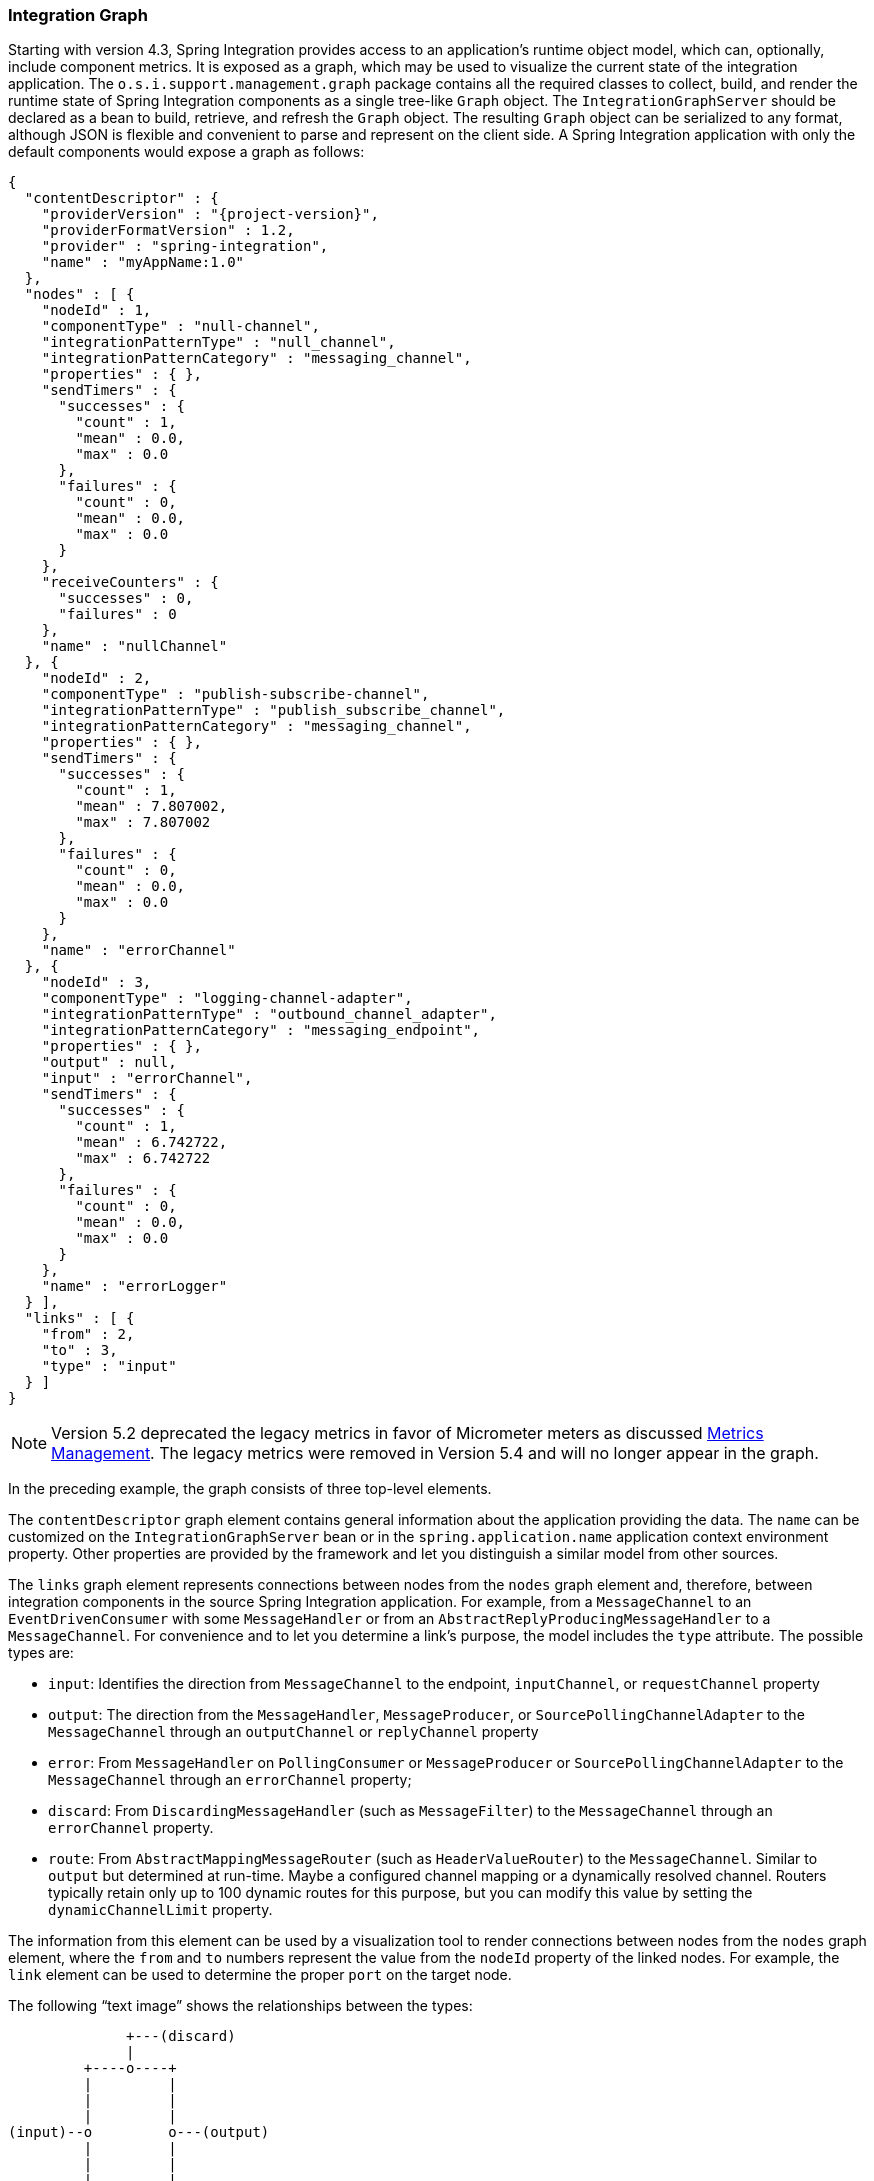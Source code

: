 [[integration-graph]]
=== Integration Graph

Starting with version 4.3, Spring Integration provides access to an application's runtime object model, which can, optionally, include component metrics.
It is exposed as a graph, which may be used to visualize the current state of the integration application.
The `o.s.i.support.management.graph` package contains all the required classes to collect, build, and render the runtime state of Spring Integration components as a single tree-like `Graph` object.
The `IntegrationGraphServer` should be declared as a bean to build, retrieve, and refresh the `Graph` object.
The resulting `Graph` object can be serialized to any format, although JSON is flexible and convenient to parse and represent on the client side.
A Spring Integration application with only the default components would expose a graph as follows:

====
[source,json,subs="normal"]
----
{
  "contentDescriptor" : {
    "providerVersion" : "{project-version}",
    "providerFormatVersion" : 1.2,
    "provider" : "spring-integration",
    "name" : "myAppName:1.0"
  },
  "nodes" : [ {
    "nodeId" : 1,
    "componentType" : "null-channel",
    "integrationPatternType" : "null_channel",
    "integrationPatternCategory" : "messaging_channel",
    "properties" : { },
    "sendTimers" : {
      "successes" : {
        "count" : 1,
        "mean" : 0.0,
        "max" : 0.0
      },
      "failures" : {
        "count" : 0,
        "mean" : 0.0,
        "max" : 0.0
      }
    },
    "receiveCounters" : {
      "successes" : 0,
      "failures" : 0
    },
    "name" : "nullChannel"
  }, {
    "nodeId" : 2,
    "componentType" : "publish-subscribe-channel",
    "integrationPatternType" : "publish_subscribe_channel",
    "integrationPatternCategory" : "messaging_channel",
    "properties" : { },
    "sendTimers" : {
      "successes" : {
        "count" : 1,
        "mean" : 7.807002,
        "max" : 7.807002
      },
      "failures" : {
        "count" : 0,
        "mean" : 0.0,
        "max" : 0.0
      }
    },
    "name" : "errorChannel"
  }, {
    "nodeId" : 3,
    "componentType" : "logging-channel-adapter",
    "integrationPatternType" : "outbound_channel_adapter",
    "integrationPatternCategory" : "messaging_endpoint",
    "properties" : { },
    "output" : null,
    "input" : "errorChannel",
    "sendTimers" : {
      "successes" : {
        "count" : 1,
        "mean" : 6.742722,
        "max" : 6.742722
      },
      "failures" : {
        "count" : 0,
        "mean" : 0.0,
        "max" : 0.0
      }
    },
    "name" : "errorLogger"
  } ],
  "links" : [ {
    "from" : 2,
    "to" : 3,
    "type" : "input"
  } ]
}
----
====

NOTE: Version 5.2 deprecated the legacy metrics in favor of Micrometer meters as discussed <<./metrics.adoc#metrics-management,Metrics Management>>.
The legacy metrics were removed in Version 5.4 and will no longer appear in the graph.

In the preceding example, the graph consists of three top-level elements.

The `contentDescriptor` graph element contains general information about the application providing the data.
The `name` can be customized on the `IntegrationGraphServer` bean or in the `spring.application.name` application context environment property.
Other properties are provided by the framework and let you distinguish a similar model from other sources.

The `links` graph element represents connections between nodes from the `nodes` graph element and, therefore, between integration components in the source Spring Integration application.
For example, from a `MessageChannel` to an `EventDrivenConsumer` with some `MessageHandler` or from an `AbstractReplyProducingMessageHandler` to a `MessageChannel`.
For convenience and to let you determine a link's purpose, the model includes the `type` attribute.
The possible types are:

* `input`: Identifies the direction from `MessageChannel` to the endpoint, `inputChannel`, or `requestChannel` property
* `output`: The direction from the `MessageHandler`, `MessageProducer`, or `SourcePollingChannelAdapter` to the `MessageChannel` through an `outputChannel` or `replyChannel` property
* `error`: From `MessageHandler` on `PollingConsumer` or `MessageProducer` or `SourcePollingChannelAdapter` to the `MessageChannel` through an `errorChannel` property;
* `discard`: From `DiscardingMessageHandler` (such as `MessageFilter`) to the `MessageChannel` through an `errorChannel` property.
* `route`: From `AbstractMappingMessageRouter` (such as `HeaderValueRouter`) to the `MessageChannel`.
Similar to `output` but determined at run-time.
Maybe a configured channel mapping or a dynamically resolved channel.
Routers typically retain only up to 100 dynamic routes for this purpose, but you can modify this value by setting the `dynamicChannelLimit` property.

The information from this element can be used by a visualization tool to render connections between nodes from the `nodes` graph element, where the `from` and `to` numbers represent the value from the `nodeId` property of the linked nodes.
For example, the `link` element can be used to determine the proper `port` on the target node.

The following "`text image`" shows the relationships between the types:

====
----
              +---(discard)
              |
         +----o----+
         |         |
         |         |
         |         |
(input)--o         o---(output)
         |         |
         |         |
         |         |
         +----o----+
              |
              +---(error)
----
====

The `nodes` graph element is perhaps the most interesting, because its elements contain not only the runtime components with their `componentType` instances and `name` values but can also optionally contain metrics exposed by the component.
Node elements contain various properties that are generally self-explanatory.
For example, expression-based components include the `expression` property that contains the primary expression string for the component.
To enable the metrics, add an `@EnableIntegrationManagement` to a `@Configuration` class or add an `<int:management/>` element to your XML configuration.
See  <<./metrics.adoc#metrics-management,Metrics and Management>> for complete information.

The `nodeId` represents a unique incremental identifier to let you distinguish one component from another.
It is also used in the `links` element to represent a relationship (connection) of this component to others, if any.
The `input` and `output` attributes are for the `inputChannel` and `outputChannel` properties of the `AbstractEndpoint`, `MessageHandler`, `SourcePollingChannelAdapter`, or `MessageProducerSupport`.
See the next section for more information.

Starting with version 5.1, the `IntegrationGraphServer` accepts a `Function<NamedComponent, Map<String, Object>> additionalPropertiesCallback` for population of additional properties on the `IntegrationNode` for a particular `NamedComponent`.
For example, you can expose the `SmartLifecycle` `autoStartup` and `running` properties into the target graph:

====
[source,java]
----
server.setAdditionalPropertiesCallback(namedComponent -> {
            Map<String, Object> properties = null;
            if (namedComponent instanceof SmartLifecycle) {
                SmartLifecycle smartLifecycle = (SmartLifecycle) namedComponent;
                properties = new HashMap<>();
                properties.put("auto-startup", smartLifecycle.isAutoStartup());
                properties.put("running", smartLifecycle.isRunning());
            }
            return properties;
        });
----
====

[[graph-runtime-model]]
==== Graph Runtime Model

Spring Integration components have various levels of complexity.
For example, any polled `MessageSource` also has a `SourcePollingChannelAdapter` and a `MessageChannel` to which to periodically send messages from the source data.
Other components might be middleware request-reply components (such as `JmsOutboundGateway`) with a consuming `AbstractEndpoint` to subscribe to (or poll) the `requestChannel` (`input`) for messages, and a `replyChannel` (`output`) to produce a reply message to send downstream.
Meanwhile, any `MessageProducerSupport` implementation (such as `ApplicationEventListeningMessageProducer`) wraps some source protocol listening logic and sends messages to the `outputChannel`.

Within the graph, Spring Integration components are represented by using the `IntegrationNode` class hierarchy, which you can find in the `o.s.i.support.management.graph` package.
For example, you can use the `ErrorCapableDiscardingMessageHandlerNode` for the `AggregatingMessageHandler` (because it has a `discardChannel` option) and can produce errors when consuming from a `PollableChannel` by using a `PollingConsumer`.
Another example is `CompositeMessageHandlerNode` -- for a `MessageHandlerChain` when subscribed to a `SubscribableChannel` by using an `EventDrivenConsumer`.

NOTE: The `@MessagingGateway` (see <<./gateway.adoc#gateway,Messaging Gateways>>) provides nodes for each of its method, where the `name` attribute is based on the gateway's bean name and the short method signature.
Consider the following example of a gateway:

====
[source,java]
----
@MessagingGateway(defaultRequestChannel = "four")
public interface Gate {

	void foo(String foo);

	void foo(Integer foo);

	void bar(String bar);

}
----
====

The preceding gateway produces nodes similar to the following:

====
[source,json]
----
{
  "nodeId" : 10,
  "name" : "gate.bar(class java.lang.String)",
  "stats" : null,
  "componentType" : "gateway",
  "integrationPatternType" : "gateway",
  "integrationPatternCategory" : "messaging_endpoint",
  "output" : "four",
  "errors" : null
},
{
  "nodeId" : 11,
  "name" : "gate.foo(class java.lang.String)",
  "stats" : null,
  "componentType" : "gateway",
  "integrationPatternType" : "gateway",
  "integrationPatternCategory" : "messaging_endpoint",
  "output" : "four",
  "errors" : null
},
{
  "nodeId" : 12,
  "name" : "gate.foo(class java.lang.Integer)",
  "stats" : null,
  "componentType" : "gateway",
  "integrationPatternType" : "gateway",
  "integrationPatternCategory" : "messaging_endpoint",
  "output" : "four",
  "errors" : null
}
----
====

You can use this  `IntegrationNode` hierarchy for parsing the graph model on the client side as well as to understand the general Spring Integration runtime behavior.
See also <<./overview.adoc#programming-tips,Programming Tips and Tricks>> for more information.

Version 5.3 introduced an `IntegrationPattern` abstraction and all out-of-the-box components, which represent an Enterprise Integration Pattern (EIP), implement this abstraction and provide an `IntegrationPatternType` enum value.
This information can be useful for some categorizing logic in the target application or, being exposed into the graph node, it can be used by a UI to determine how to draw the component.

[[integration-graph-controller]]
=== Integration Graph Controller

If your application is web-based (or built on top of Spring Boot with an embedded web container) and the Spring Integration HTTP or WebFlux module (see <<./http.adoc#http,HTTP Support>> and <<./webflux.adoc#webflux,WebFlux Support>>, respectively) is present on the classpath, you can use a `IntegrationGraphController` to expose the `IntegrationGraphServer` functionality as a REST service.
For this purpose, the `@EnableIntegrationGraphController` and `@Configuration` class annotations and the `<int-http:graph-controller/>` XML element are available in the HTTP module.
Together with the `@EnableWebMvc` annotation (or `<mvc:annotation-driven/>` for XML definitions), this configuration registers an `IntegrationGraphController` `@RestController` where its `@RequestMapping.path` can be configured on the `@EnableIntegrationGraphController` annotation or `<int-http:graph-controller/>` element.
The default path is `/integration`.

The `IntegrationGraphController` `@RestController` provides the following services:

* `@GetMapping(name = "getGraph")`: To retrieve the state of the Spring Integration components since the last `IntegrationGraphServer` refresh.
The `o.s.i.support.management.graph.Graph` is returned as a `@ResponseBody` of the REST service.
* `@GetMapping(path = "/refresh", name = "refreshGraph")`: To refresh the current `Graph` for the actual runtime state and return it as a REST response.
It is not necessary to refresh the graph for metrics.
They are provided in real-time when the graph is retrieved.
Refresh can be called if the application context has been modified since the graph was last retrieved.
In that case, the graph is completely rebuilt.

You can set security and cross-origin restrictions for the `IntegrationGraphController` with the standard configuration options and components provided by the Spring Security and Spring MVC projects.
The following example achieves those goals:

====
[source,xml]
----
<mvc:annotation-driven />

<mvc:cors>
	<mvc:mapping path="/myIntegration/**"
				 allowed-origins="http://localhost:9090"
				 allowed-methods="GET" />
</mvc:cors>

<security:http>
    <security:intercept-url pattern="/myIntegration/**" access="ROLE_ADMIN" />
</security:http>


<int-http:graph-controller path="/myIntegration" />
----
====

The following example shows how to do the same thing with Java configuration:

====
[source,java]
----
@Configuration
@EnableWebMvc // or @EnableWebFlux
@EnableWebSecurity // or @EnableWebFluxSecurity
@EnableIntegration
@EnableIntegrationGraphController(path = "/testIntegration", allowedOrigins="http://localhost:9090")
public class IntegrationConfiguration extends WebSecurityConfigurerAdapter {

    @Override
    protected void configure(HttpSecurity http) throws Exception {
	    http
            .authorizeRequests()
               .antMatchers("/testIntegration/**").hasRole("ADMIN")
            // ...
            .formLogin();
    }

    //...

}
----
====

Note that, for convenience, the `@EnableIntegrationGraphController` annotation provides an `allowedOrigins` attribute.
This provides `GET` access to the `path`.
For more sophistication, you can configure the CORS mappings by using standard Spring MVC mechanisms.
